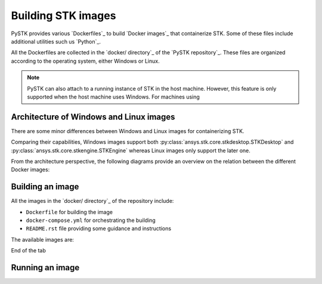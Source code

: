 .. _building_stk_images:

Building STK images
###################

PySTK provides various `Dockerfiles`_ to build `Docker images`_ that
containerize STK. Some of these files include additional utilities such us
`Python`_.

All the Dockerfiles are collected in the `docker/ directory`_ of the `PySTK
repository`_. These files are organized according to the operating system,
either Windows or Linux.


.. grid:: 2

    .. grid-item-card:: Dockefiles for Windows :fab:`windows`
        :link: https://github.com/ansys-internal/pystk/tree/doc/examples/docker/windows
        
        Include support for STKEngine and STKDesktop

    .. grid-item-card:: Dockefiles for Linux :fab:`linux`
        :link: https://github.com/ansys-internal/pystk/tree/doc/examples/docker/linux
        

        Include support only for STKEngine


.. note:: 

    PySTK can also attach to a running instance of STK in the host machine.
    However, this feature is only supported when the host machine uses Windows.
    For machines using 


Architecture of Windows and Linux images
========================================

There are some minor differences between Windows and Linux images for
containerizing STK.

Comparing their capabilities, Windows images support both
:py:class:`ansys.stk.core.stkdesktop.STKDesktop` and
:py:class:`ansys.stk.core.stkengine.STKEngine` whereas Linux images only support
the later one.

From the architecture perspective, the following diagrams provide an overview on
the relation between the different Docker images:

.. tab-set::

    .. tab-item:: STK images for Windows
        :sync: windows

        .. figure:: https://help.agi.com/stkdevkit/Content/automationTree/images/Windows_Container_Heirarchy.png

    .. tab-item:: STK images for Linux
        :sync: linux

        .. figure:: https://help.agi.com/stkdevkit/Content/automationTree/images/ContainerizationDiagram.png


Building an image
=================

All the images in the `docker/ directory`_ of the repository include:

* ``Dockerfile`` for building the image
* ``docker-compose.yml`` for orchestrating the building
* ``README.rst`` file providing some guidance and instructions


The available images are:

.. jinja:: docker_images

    .. tab-set:: 

        .. tab-item:: Windows
            :sync: windows

            {% for image in windows_images %}
            * {{ image }}
            {% endfor %}

        .. tab-item:: Linux
            :sync: linux

            {% for image in linux_images %}
            * {{ image }}
            {% endfor %}

End of the tab


.. tab-set::

    .. tab-item:: Windows
        :sync: windows

        #. Clone the repository by running ``git clone https://github.com/pyansys/pystk``
        #. Navigate to the ``docker/windows/`` directory
        #. Create a directory named ``distributions/`` inside the ``stk-engine/`` directory
        #. Place the STK artifacts inside the ``stk-engine/distributions/`` folder
        #. Run ``docker-compose build`` to build all the images
        #. To build a single image, run ``docker-compose build <image-name>``

    .. tab-item:: Linux
        :sync: linux

        #. Clone the repository by running ``git clone https://github.com/pyansys/pystk``
        #. Navigate to the ``docker/linux/`` directory
        #. Create a directory named ``distributions/`` inside the ``stk-engine/`` directory
        #. Place the STK artifacts inside the ``stk-engine/distributions/`` folder
        #. Run ``docker-compose build`` to build all the images
        #. To build a single image, run ``docker-compose build <image-name>``


Running an image
================


